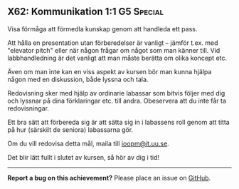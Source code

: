 #+html: <a name="62"></a>
** X62: Kommunikation 1:1 :G5:Special:

#+BEGIN_SUMMARY
Visa förmåga att förmedla kunskap genom att handleda ett pass.
#+END_SUMMARY

Att hålla en presentation utan förberedelser är vanligt -- jämför
t.ex. med "elevator pitch" eller när någon frågar om något som man
känner till. Vid labbhandledning är det vanligt att man måste
berätta om olika koncept etc.

Även om man inte kan en viss aspekt av kursen bör man kunna hjälpa
någon med en diskussion, både lyssna och tala.

Redovisning sker med hjälp av ordinarie labassar som bitvis följer
med dig och lyssnar på dina förklaringar etc. till andra.
Obeservera att du inte får ta redovisningar.

Ett bra sätt att förbereda sig är att sätta sig in i labassens
roll genom att titta på hur (särskilt de seniora) labassarna gör.

 Om du vill redovisa detta mål, maila till [[mailto:ioopm@it.uu.se][ioopm@it.uu.se]].

Det blir lätt fullt i slutet av kursen, så hör av dig i tid!



-----

*Report a bug on this achievement?* Please place an issue on [[https://github.com/IOOPM-UU/achievements/issues/new?title=Bug%20in%20achievement%20X62&body=Please%20describe%20the%20bug,%20comment%20or%20issue%20here&assignee=TobiasWrigstad][GitHub]].
